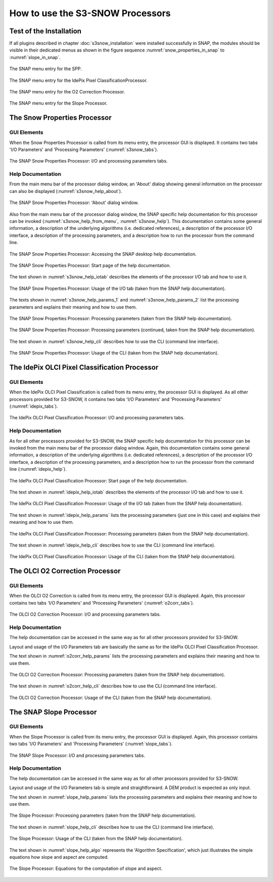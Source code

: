 .. |vspace| raw:: latex

   \vspace{5mm}

.. |br| raw:: html

   <br />


.. _s3snow_usage:

=================================
How to use the S3-SNOW Processors
=================================

Test of the Installation
========================

If all plugins described in chapter :doc:`s3snow_installation` were installed successfully in SNAP, the modules should be
visible in their dedicated menus as shown in the figure sequence :numref:`snow_properties_in_snap` to
:numref:`slope_in_snap`.

.. _snow_properties_in_snap:
.. figure::  pix/snow_properties_in_snap.png
   :align:   center
   :scale: 50 %

   The SNAP menu entry for the SPP.

.. _idepix_snow_in_snap:
.. figure::  pix/idepix_snow_in_snap.png
   :align:   center
   :scale: 50 %

   The SNAP menu entry for the IdePix Pixel ClassificationProcessor.

.. _o2corr_in_snap:
.. figure::  pix/o2corr_in_snap.png
   :align:   center
   :scale: 50 %

   The SNAP menu entry for the O2 Correction Processor.

.. _slope_in_snap:
.. figure::  pix/slope_in_snap.png
   :align:   center
   :scale: 50 %

   The SNAP menu entry for the Slope Processor.


The Snow Properties Processor
=============================

GUI Elements
------------

When the Snow Properties Processor is called from its menu entry, the processor GUI is displayed. It contains two
tabs 'I/O Parameters' and 'Processing Parameters' (:numref:`s3snow_tabs`).

.. _s3snow_tabs:
.. figure::  pix/s3snow_tabs.png
   :align:   center
   :scale: 60 %

   The SNAP Snow Properties Processor: I/O and processing parameters tabs.

Help Documentation
------------------

From the main menu bar of the processor dialog window, an 'About' dialog showing general information on the
processor can also be displayed (:numref:`s3snow_help_about`).

.. _s3snow_help_about:
.. figure::  pix/s3snow_help_about.png
   :align:   center
   :scale: 60 %

   The SNAP Snow Properties Processor: 'About' dialog window.

Also from the main menu bar of the processor dialog window, the SNAP specific help documentation for this processor can
be invoked (:numref:`s3snow_help_from_menu`, :numref:`s3snow_help`). This documentation contains some general information,
a description of the underlying algorithms (i.e. dedicated references), a description of the processor I/O interface,
a description of the processing parameters, and a description how to run the processor from the command line.

.. _s3snow_help_from_menu:
.. figure::  pix/s3snow_help_from_menu.png
   :align:   center
   :scale: 60 %

   The SNAP Snow Properties Processor: Accessing the SNAP desktop help documentation.

.. _s3snow_help:
.. figure::  pix/s3snow_help.png
   :align:   center
   :scale: 60 %

   The SNAP Snow Properties Processor: Start page of the help documentation.

The text shown in :numref:`s3snow_help_iotab` describes the elements of the processor I/O tab and how to use it.

.. _s3snow_help_iotab:
.. figure::  pix/s3snow_help_iotab.png
   :align:   center
   :scale: 60 %

   The SNAP Snow Properties Processor: Usage of the I/O tab (taken from the SNAP help documentation).

The texts shown in :numref:`s3snow_help_params_1` and :numref:`s3snow_help_params_2` list the processing parameters and
explains their meaning and how to use them.

.. _s3snow_help_params_1:
.. figure::  pix/s3snow_help_params_1.png
   :align:   center
   :scale: 60 %

   The SNAP Snow Properties Processor: Processing parameters (taken from the SNAP help documentation).

.. _s3snow_help_params_2:
.. figure::  pix/s3snow_help_params_2.png
   :align:   center
   :scale: 60 %

   The SNAP Snow Properties Processor: Processing parameters (continued, taken from the SNAP help documentation).

The text shown in :numref:`s3snow_help_cli` describes how to use the CLI (command line interface).

.. _s3snow_help_cli:
.. figure::  pix/s3snow_help_cli.png
   :align:   center
   :scale: 60 %

   The SNAP Snow Properties Processor: Usage of the CLI (taken from the SNAP help documentation).


The IdePix OLCI Pixel Classification Processor
==============================================

GUI Elements
------------

When the IdePix OLCI Pixel Classification is called from its menu entry, the processor GUI is displayed. As all other
processors provided for S3-SNOW, it contains two tabs 'I/O Parameters' and 'Processing Parameters' (:numref:`idepix_tabs`).

.. _idepix_tabs:
.. figure::  pix/idepix_tabs.png
   :align:   center
   :scale: 60 %

   The IdePix OLCI Pixel Classification Processor: I/O and processing parameters tabs.

Help Documentation
------------------

As for all other processors provided for S3-SNOW, the SNAP specific help documentation for this processor can
be invoked from the main menu bar of the processor dialog window.
Again, this documentation contains some general information,
a description of the underlying algorithms (i.e. dedicated references), a description of the processor I/O interface,
a description of the processing parameters, and a description how to run the processor from the command line
(:numref:`idepix_help`).

.. _idepix_help:
.. figure::  pix/idepix_help.png
   :align:   center
   :scale: 60 %

   The IdePix OLCI Pixel Classification Processor: Start page of the help documentation.

The text shown in :numref:`idepix_help_iotab` describes the elements of the processor I/O tab and how to use it.

.. _idepix_help_iotab:
.. figure::  pix/idepix_help_iotab.png
   :align:   center
   :scale: 60 %

   The IdePix OLCI Pixel Classification Processor: Usage of the I/O tab (taken from the SNAP help documentation).

The text shown in :numref:`idepix_help_params` lists the processing parameters (just one in this case)
and explains their meaning and how to use them.

.. _idepix_help_params:
.. figure::  pix/idepix_help_params.png
   :align:   center
   :scale: 60 %

   The IdePix OLCI Pixel Classification Processor: Processing parameters (taken from the SNAP help documentation).

The text shown in :numref:`idepix_help_cli` describes how to use the CLI (command line interface).

.. _idepix_help_cli:
.. figure::  pix/idepix_help_cli.png
   :align:   center
   :scale: 60 %

   The IdePix OLCI Pixel Classification Processor: Usage of the CLI (taken from the SNAP help documentation).


The OLCI O2 Correction Processor
================================

GUI Elements
------------

When the OLCI O2 Correction is called from its menu entry, the processor GUI is displayed. Again, this
processor contains two tabs 'I/O Parameters' and 'Processing Parameters' (:numref:`o2corr_tabs`).

.. _o2corr_tabs:
.. figure::  pix/o2corr_tabs.png
   :align:   center
   :scale: 60 %

   The OLCI O2 Correction Processor: I/O and processing parameters tabs.

Help Documentation
------------------

The help documentation can be accessed in the same way as for all other processors provided for S3-SNOW.

Layout and usage of the I/O Parameters tab are basically the same as for the
IdePix OLCI Pixel Classification Processor.

The text shown in :numref:`o2corr_help_params` lists the processing parameters and explains their meaning and
how to use them.

.. _o2corr_help_params:
.. figure::  pix/o2corr_help_params.png
   :align:   center
   :scale: 60 %

   The OLCI O2 Correction Processor: Processing parameters (taken from the SNAP help documentation).

The text shown in :numref:`o2corr_help_cli` describes how to use the CLI (command line interface).

.. _o2corr_help_cli:
.. figure::  pix/idepix_help_cli.png
   :align:   center
   :scale: 60 %

   The OLCI O2 Correction Processor: Usage of the CLI (taken from the SNAP help documentation).

The SNAP Slope Processor
========================

GUI Elements
------------

When the Slope Processor is called from its menu entry, the processor GUI is displayed. Again, this
processor contains two tabs 'I/O Parameters' and 'Processing Parameters' (:numref:`slope_tabs`).

.. _slope_tabs:
.. figure::  pix/o2corr_tabs.png
   :align:   center
   :scale: 60 %

   The SNAP Slope Processor: I/O and processing parameters tabs.

Help Documentation
------------------

The help documentation can be accessed in the same way as for all other processors provided for S3-SNOW.

Layout and usage of the I/O Parameters tab is simple and straightforward. A DEM product is expected as only input.

The text shown in :numref:`slope_help_params` lists the processing parameters and explains their meaning and
how to use them.

.. _slope_help_params:
.. figure::  pix/slope_help_params.png
   :align:   center
   :scale: 60 %

   The Slope Processor: Processing parameters (taken from the SNAP help documentation).

The text shown in :numref:`slope_help_cli` describes how to use the CLI (command line interface).

.. _slope_help_cli:
.. figure::  pix/slope_help_cli.png
   :align:   center
   :scale: 60 %

   The Slope Processor: Usage of the CLI (taken from the SNAP help documentation).

The text shown in :numref:`slope_help_algo` represents the 'Algorithm Specification', which just illustrates the simple
equations how slope and aspect are computed.

.. _slope_help_algo:
.. figure::  pix/slope_help_algo.png
   :align:   center
   :scale: 60 %

   The Slope Processor: Equations for the computation of slope and aspect.